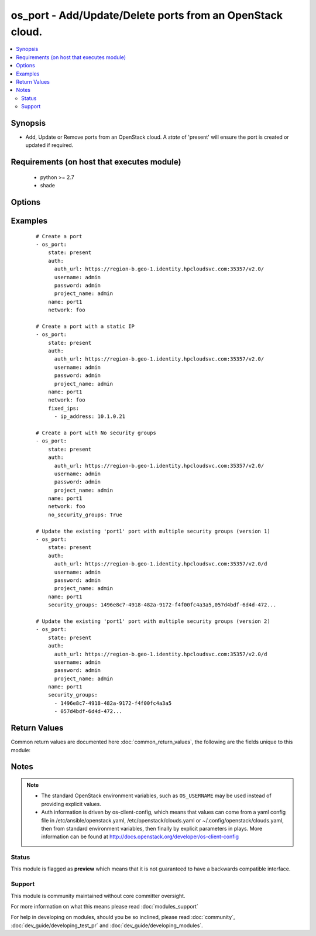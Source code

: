 .. _os_port:


os_port - Add/Update/Delete ports from an OpenStack cloud.
++++++++++++++++++++++++++++++++++++++++++++++++++++++++++

.. versionadded:: 2.0


.. contents::
   :local:
   :depth: 2


Synopsis
--------

* Add, Update or Remove ports from an OpenStack cloud. A *state* of 'present' will ensure the port is created or updated if required.


Requirements (on host that executes module)
-------------------------------------------

  * python >= 2.7
  * shade


Options
-------

.. raw:: html

    <table border=1 cellpadding=4>
    <tr>
    <th class="head">parameter</th>
    <th class="head">required</th>
    <th class="head">default</th>
    <th class="head">choices</th>
    <th class="head">comments</th>
    </tr>
                <tr><td>admin_state_up<br/><div style="font-size: small;"></div></td>
    <td>no</td>
    <td>None</td>
        <td></td>
        <td><div>Sets admin state.</div>        </td></tr>
                <tr><td>allowed_address_pairs<br/><div style="font-size: small;"></div></td>
    <td>no</td>
    <td>None</td>
        <td></td>
        <td><div>Allowed address pairs list.  Allowed address pairs are supported with dictionary structure. e.g.  allowed_address_pairs: - ip_address: 10.1.0.12 mac_address: ab:cd:ef:12:34:56 - ip_address: ...</div>        </td></tr>
                <tr><td>api_timeout<br/><div style="font-size: small;"></div></td>
    <td>no</td>
    <td>None</td>
        <td></td>
        <td><div>How long should the socket layer wait before timing out for API calls. If this is omitted, nothing will be passed to the requests library.</div>        </td></tr>
                <tr><td>auth<br/><div style="font-size: small;"></div></td>
    <td>no</td>
    <td></td>
        <td></td>
        <td><div>Dictionary containing auth information as needed by the cloud's auth plugin strategy. For the default <em>password</em> plugin, this would contain <em>auth_url</em>, <em>username</em>, <em>password</em>, <em>project_name</em> and any information about domains if the cloud supports them. For other plugins, this param will need to contain whatever parameters that auth plugin requires. This parameter is not needed if a named cloud is provided or OpenStack OS_* environment variables are present.</div>        </td></tr>
                <tr><td>auth_type<br/><div style="font-size: small;"></div></td>
    <td>no</td>
    <td>password</td>
        <td></td>
        <td><div>Name of the auth plugin to use. If the cloud uses something other than password authentication, the name of the plugin should be indicated here and the contents of the <em>auth</em> parameter should be updated accordingly.</div>        </td></tr>
                <tr><td>availability_zone<br/><div style="font-size: small;"></div></td>
    <td>no</td>
    <td></td>
        <td></td>
        <td><div>Ignored. Present for backwards compatability</div>        </td></tr>
                <tr><td>cacert<br/><div style="font-size: small;"></div></td>
    <td>no</td>
    <td>None</td>
        <td></td>
        <td><div>A path to a CA Cert bundle that can be used as part of verifying SSL API requests.</div>        </td></tr>
                <tr><td>cert<br/><div style="font-size: small;"></div></td>
    <td>no</td>
    <td>None</td>
        <td></td>
        <td><div>A path to a client certificate to use as part of the SSL transaction.</div>        </td></tr>
                <tr><td>cloud<br/><div style="font-size: small;"></div></td>
    <td>no</td>
    <td></td>
        <td></td>
        <td><div>Named cloud to operate against. Provides default values for <em>auth</em> and <em>auth_type</em>. This parameter is not needed if <em>auth</em> is provided or if OpenStack OS_* environment variables are present.</div>        </td></tr>
                <tr><td>device_id<br/><div style="font-size: small;"></div></td>
    <td>no</td>
    <td>None</td>
        <td></td>
        <td><div>Device ID of device using this port.</div>        </td></tr>
                <tr><td>device_owner<br/><div style="font-size: small;"></div></td>
    <td>no</td>
    <td>None</td>
        <td></td>
        <td><div>The ID of the entity that uses this port.</div>        </td></tr>
                <tr><td>endpoint_type<br/><div style="font-size: small;"></div></td>
    <td>no</td>
    <td>public</td>
        <td><ul><li>public</li><li>internal</li><li>admin</li></ul></td>
        <td><div>Endpoint URL type to fetch from the service catalog.</div>        </td></tr>
                <tr><td>extra_dhcp_opts<br/><div style="font-size: small;"></div></td>
    <td>no</td>
    <td>None</td>
        <td></td>
        <td><div>Extra dhcp options to be assigned to this port.  Extra options are supported with dictionary structure. e.g.  extra_dhcp_opts: - opt_name: opt name1 opt_value: value1 - opt_name: ...</div>        </td></tr>
                <tr><td>fixed_ips<br/><div style="font-size: small;"></div></td>
    <td>no</td>
    <td>None</td>
        <td></td>
        <td><div>Desired IP and/or subnet for this port.  Subnet is referenced by subnet_id and IP is referenced by ip_address.</div>        </td></tr>
                <tr><td>key<br/><div style="font-size: small;"></div></td>
    <td>no</td>
    <td>None</td>
        <td></td>
        <td><div>A path to a client key to use as part of the SSL transaction.</div>        </td></tr>
                <tr><td>mac_address<br/><div style="font-size: small;"></div></td>
    <td>no</td>
    <td>None</td>
        <td></td>
        <td><div>MAC address of this port.</div>        </td></tr>
                <tr><td>name<br/><div style="font-size: small;"></div></td>
    <td>no</td>
    <td>None</td>
        <td></td>
        <td><div>Name that has to be given to the port.</div>        </td></tr>
                <tr><td>network<br/><div style="font-size: small;"></div></td>
    <td>yes</td>
    <td></td>
        <td></td>
        <td><div>Network ID or name this port belongs to.</div>        </td></tr>
                <tr><td>no_security_groups<br/><div style="font-size: small;"></div></td>
    <td>no</td>
    <td></td>
        <td></td>
        <td><div>Do not associate a security group with this port.</div>        </td></tr>
                <tr><td>region_name<br/><div style="font-size: small;"></div></td>
    <td>no</td>
    <td></td>
        <td></td>
        <td><div>Name of the region.</div>        </td></tr>
                <tr><td>security_groups<br/><div style="font-size: small;"></div></td>
    <td>no</td>
    <td>None</td>
        <td></td>
        <td><div>Security group(s) ID(s) or name(s) associated with the port (comma separated string or YAML list)</div>        </td></tr>
                <tr><td>state<br/><div style="font-size: small;"></div></td>
    <td>no</td>
    <td>present</td>
        <td><ul><li>present</li><li>absent</li></ul></td>
        <td><div>Should the resource be present or absent.</div>        </td></tr>
                <tr><td>timeout<br/><div style="font-size: small;"></div></td>
    <td>no</td>
    <td>180</td>
        <td></td>
        <td><div>How long should ansible wait for the requested resource.</div>        </td></tr>
                <tr><td>validate_certs<br/><div style="font-size: small;"></div></td>
    <td>no</td>
    <td></td>
        <td></td>
        <td><div>Whether or not SSL API requests should be verified. Before 2.3 this defaulted to True.</div></br>
    <div style="font-size: small;">aliases: verify<div>        </td></tr>
                <tr><td>wait<br/><div style="font-size: small;"></div></td>
    <td>no</td>
    <td>yes</td>
        <td><ul><li>yes</li><li>no</li></ul></td>
        <td><div>Should ansible wait until the requested resource is complete.</div>        </td></tr>
        </table>
    </br>



Examples
--------

 ::

    # Create a port
    - os_port:
        state: present
        auth:
          auth_url: https://region-b.geo-1.identity.hpcloudsvc.com:35357/v2.0/
          username: admin
          password: admin
          project_name: admin
        name: port1
        network: foo
    
    # Create a port with a static IP
    - os_port:
        state: present
        auth:
          auth_url: https://region-b.geo-1.identity.hpcloudsvc.com:35357/v2.0/
          username: admin
          password: admin
          project_name: admin
        name: port1
        network: foo
        fixed_ips:
          - ip_address: 10.1.0.21
    
    # Create a port with No security groups
    - os_port:
        state: present
        auth:
          auth_url: https://region-b.geo-1.identity.hpcloudsvc.com:35357/v2.0/
          username: admin
          password: admin
          project_name: admin
        name: port1
        network: foo
        no_security_groups: True
    
    # Update the existing 'port1' port with multiple security groups (version 1)
    - os_port:
        state: present
        auth:
          auth_url: https://region-b.geo-1.identity.hpcloudsvc.com:35357/v2.0/d
          username: admin
          password: admin
          project_name: admin
        name: port1
        security_groups: 1496e8c7-4918-482a-9172-f4f00fc4a3a5,057d4bdf-6d4d-472...
    
    # Update the existing 'port1' port with multiple security groups (version 2)
    - os_port:
        state: present
        auth:
          auth_url: https://region-b.geo-1.identity.hpcloudsvc.com:35357/v2.0/d
          username: admin
          password: admin
          project_name: admin
        name: port1
        security_groups:
          - 1496e8c7-4918-482a-9172-f4f00fc4a3a5
          - 057d4bdf-6d4d-472...

Return Values
-------------

Common return values are documented here :doc:`common_return_values`, the following are the fields unique to this module:

.. raw:: html

    <table border=1 cellpadding=4>
    <tr>
    <th class="head">name</th>
    <th class="head">description</th>
    <th class="head">returned</th>
    <th class="head">type</th>
    <th class="head">sample</th>
    </tr>

        <tr>
        <td> status </td>
        <td> Port's status. </td>
        <td align=center> success </td>
        <td align=center> string </td>
        <td align=center>  </td>
    </tr>
            <tr>
        <td> name </td>
        <td> Name given to the port. </td>
        <td align=center> success </td>
        <td align=center> string </td>
        <td align=center>  </td>
    </tr>
            <tr>
        <td> allowed_address_pairs </td>
        <td> Allowed address pairs with this port. </td>
        <td align=center> success </td>
        <td align=center> list of dicts </td>
        <td align=center>  </td>
    </tr>
            <tr>
        <td> admin_state_up </td>
        <td> Admin state up flag for this port. </td>
        <td align=center> success </td>
        <td align=center> bool </td>
        <td align=center>  </td>
    </tr>
            <tr>
        <td> network_id </td>
        <td> Network ID this port belongs in. </td>
        <td align=center> success </td>
        <td align=center> string </td>
        <td align=center>  </td>
    </tr>
            <tr>
        <td> tenant_id </td>
        <td> Tenant id associated with this port. </td>
        <td align=center> success </td>
        <td align=center> string </td>
        <td align=center>  </td>
    </tr>
            <tr>
        <td> fixed_ips </td>
        <td> Fixed ip(s) associated with this port. </td>
        <td align=center> success </td>
        <td align=center> list of dicts </td>
        <td align=center>  </td>
    </tr>
            <tr>
        <td> id </td>
        <td> Unique UUID. </td>
        <td align=center> success </td>
        <td align=center> string </td>
        <td align=center>  </td>
    </tr>
            <tr>
        <td> security_groups </td>
        <td> Security group(s) associated with this port. </td>
        <td align=center> success </td>
        <td align=center> list of strings </td>
        <td align=center>  </td>
    </tr>
        
    </table>
    </br></br>

Notes
-----

.. note::
    - The standard OpenStack environment variables, such as ``OS_USERNAME`` may be used instead of providing explicit values.
    - Auth information is driven by os-client-config, which means that values can come from a yaml config file in /etc/ansible/openstack.yaml, /etc/openstack/clouds.yaml or ~/.config/openstack/clouds.yaml, then from standard environment variables, then finally by explicit parameters in plays. More information can be found at http://docs.openstack.org/developer/os-client-config



Status
~~~~~~

This module is flagged as **preview** which means that it is not guaranteed to have a backwards compatible interface.


Support
~~~~~~~

This module is community maintained without core committer oversight.

For more information on what this means please read :doc:`modules_support`


For help in developing on modules, should you be so inclined, please read :doc:`community`, :doc:`dev_guide/developing_test_pr` and :doc:`dev_guide/developing_modules`.

